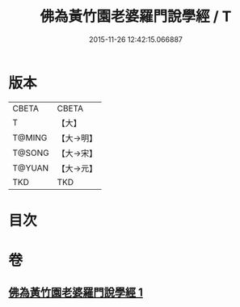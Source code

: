 #+TITLE: 佛為黃竹園老婆羅門說學經 / T
#+DATE: 2015-11-26 12:42:15.066887
* 版本
 |     CBETA|CBETA   |
 |         T|【大】     |
 |    T@MING|【大→明】   |
 |    T@SONG|【大→宋】   |
 |    T@YUAN|【大→元】   |
 |       TKD|TKD     |

* 目次
* 卷
** [[file:KR6a0075_001.txt][佛為黃竹園老婆羅門說學經 1]]
